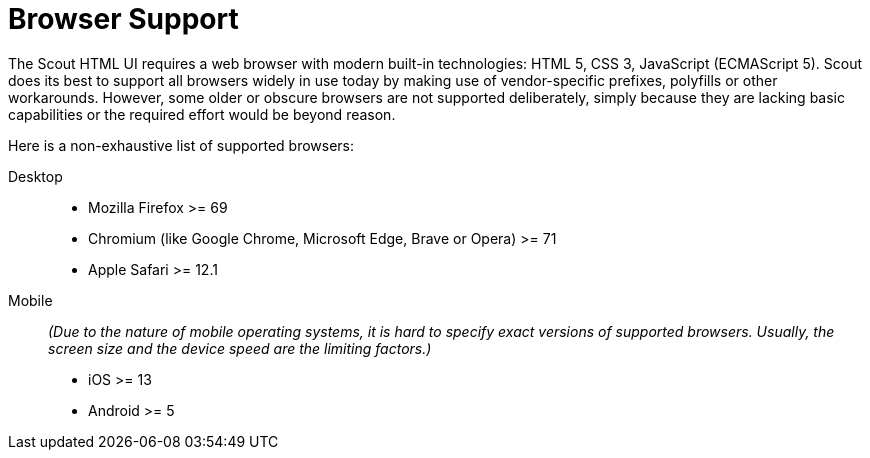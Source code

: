 = Browser Support

The Scout HTML UI requires a web browser with modern built-in technologies: HTML 5, CSS 3, JavaScript (ECMAScript 5). Scout does its best to support all browsers widely in use today by making use of vendor-specific prefixes, polyfills or other workarounds. However, some older or obscure browsers are not supported deliberately, simply because they are lacking basic capabilities or the required effort would be beyond reason.

Here is a non-exhaustive list of supported browsers:

Desktop::
* Mozilla Firefox >= 69
* Chromium (like Google Chrome, Microsoft Edge, Brave or Opera) >= 71
* Apple Safari >= 12.1

Mobile::
_(Due to the nature of mobile operating systems, it is hard to specify exact versions of supported browsers. Usually, the screen size and the device speed are the limiting factors.)_
* iOS >= 13
* Android >= 5
